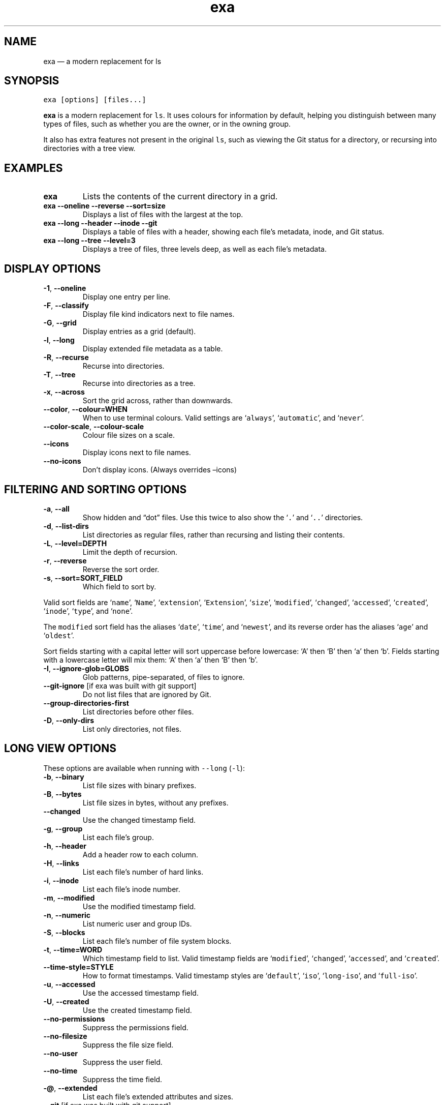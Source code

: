 .\" Automatically generated by Pandoc 2.9.1.1
.\"
.TH "exa" "1" "" "v0.9.0" ""
.hy
.SH NAME
.PP
exa \[em] a modern replacement for ls
.SH SYNOPSIS
.PP
\f[C]exa [options] [files...]\f[R]
.PP
\f[B]exa\f[R] is a modern replacement for \f[C]ls\f[R].
It uses colours for information by default, helping you distinguish
between many types of files, such as whether you are the owner, or in
the owning group.
.PP
It also has extra features not present in the original \f[C]ls\f[R],
such as viewing the Git status for a directory, or recursing into
directories with a tree view.
.SH EXAMPLES
.TP
\f[B]\f[CB]exa\f[B]\f[R]
Lists the contents of the current directory in a grid.
.TP
\f[B]\f[CB]exa --oneline --reverse --sort=size\f[B]\f[R]
Displays a list of files with the largest at the top.
.TP
\f[B]\f[CB]exa --long --header --inode --git\f[B]\f[R]
Displays a table of files with a header, showing each file\[cq]s
metadata, inode, and Git status.
.TP
\f[B]\f[CB]exa --long --tree --level=3\f[B]\f[R]
Displays a tree of files, three levels deep, as well as each file\[cq]s
metadata.
.SH DISPLAY OPTIONS
.TP
\f[B]\f[CB]-1\f[B]\f[R], \f[B]\f[CB]--oneline\f[B]\f[R]
Display one entry per line.
.TP
\f[B]\f[CB]-F\f[B]\f[R], \f[B]\f[CB]--classify\f[B]\f[R]
Display file kind indicators next to file names.
.TP
\f[B]\f[CB]-G\f[B]\f[R], \f[B]\f[CB]--grid\f[B]\f[R]
Display entries as a grid (default).
.TP
\f[B]\f[CB]-l\f[B]\f[R], \f[B]\f[CB]--long\f[B]\f[R]
Display extended file metadata as a table.
.TP
\f[B]\f[CB]-R\f[B]\f[R], \f[B]\f[CB]--recurse\f[B]\f[R]
Recurse into directories.
.TP
\f[B]\f[CB]-T\f[B]\f[R], \f[B]\f[CB]--tree\f[B]\f[R]
Recurse into directories as a tree.
.TP
\f[B]\f[CB]-x\f[B]\f[R], \f[B]\f[CB]--across\f[B]\f[R]
Sort the grid across, rather than downwards.
.TP
\f[B]\f[CB]--color\f[B]\f[R], \f[B]\f[CB]--colour=WHEN\f[B]\f[R]
When to use terminal colours.
Valid settings are `\f[C]always\f[R]', `\f[C]automatic\f[R]', and
`\f[C]never\f[R]'.
.TP
\f[B]\f[CB]--color-scale\f[B]\f[R], \f[B]\f[CB]--colour-scale\f[B]\f[R]
Colour file sizes on a scale.
.TP
\f[B]\f[CB]--icons\f[B]\f[R]
Display icons next to file names.
.TP
\f[B]\f[CB]--no-icons\f[B]\f[R]
Don\[cq]t display icons.
(Always overrides \[en]icons)
.SH FILTERING AND SORTING OPTIONS
.TP
\f[B]\f[CB]-a\f[B]\f[R], \f[B]\f[CB]--all\f[B]\f[R]
Show hidden and \[lq]dot\[rq] files.
Use this twice to also show the `\f[C].\f[R]' and `\f[C]..\f[R]'
directories.
.TP
\f[B]\f[CB]-d\f[B]\f[R], \f[B]\f[CB]--list-dirs\f[B]\f[R]
List directories as regular files, rather than recursing and listing
their contents.
.TP
\f[B]\f[CB]-L\f[B]\f[R], \f[B]\f[CB]--level=DEPTH\f[B]\f[R]
Limit the depth of recursion.
.TP
\f[B]\f[CB]-r\f[B]\f[R], \f[B]\f[CB]--reverse\f[B]\f[R]
Reverse the sort order.
.TP
\f[B]\f[CB]-s\f[B]\f[R], \f[B]\f[CB]--sort=SORT_FIELD\f[B]\f[R]
Which field to sort by.
.PP
Valid sort fields are `\f[C]name\f[R]', `\f[C]Name\f[R]',
`\f[C]extension\f[R]', `\f[C]Extension\f[R]', `\f[C]size\f[R]',
`\f[C]modified\f[R]', `\f[C]changed\f[R]', `\f[C]accessed\f[R]',
`\f[C]created\f[R]', `\f[C]inode\f[R]', `\f[C]type\f[R]', and
`\f[C]none\f[R]'.
.PP
The \f[C]modified\f[R] sort field has the aliases `\f[C]date\f[R]',
`\f[C]time\f[R]', and `\f[C]newest\f[R]', and its reverse order has the
aliases `\f[C]age\f[R]' and `\f[C]oldest\f[R]'.
.PP
Sort fields starting with a capital letter will sort uppercase before
lowercase: `A' then `B' then `a' then `b'.
Fields starting with a lowercase letter will mix them: `A' then `a' then
`B' then `b'.
.TP
\f[B]\f[CB]-I\f[B]\f[R], \f[B]\f[CB]--ignore-glob=GLOBS\f[B]\f[R]
Glob patterns, pipe-separated, of files to ignore.
.TP
\f[B]\f[CB]--git-ignore\f[B]\f[R] [if exa was built with git support]
Do not list files that are ignored by Git.
.TP
\f[B]\f[CB]--group-directories-first\f[B]\f[R]
List directories before other files.
.TP
\f[B]\f[CB]-D\f[B]\f[R], \f[B]\f[CB]--only-dirs\f[B]\f[R]
List only directories, not files.
.SH LONG VIEW OPTIONS
.PP
These options are available when running with \f[C]--long\f[R]
(\f[C]-l\f[R]):
.TP
\f[B]\f[CB]-b\f[B]\f[R], \f[B]\f[CB]--binary\f[B]\f[R]
List file sizes with binary prefixes.
.TP
\f[B]\f[CB]-B\f[B]\f[R], \f[B]\f[CB]--bytes\f[B]\f[R]
List file sizes in bytes, without any prefixes.
.TP
\f[B]\f[CB]--changed\f[B]\f[R]
Use the changed timestamp field.
.TP
\f[B]\f[CB]-g\f[B]\f[R], \f[B]\f[CB]--group\f[B]\f[R]
List each file\[cq]s group.
.TP
\f[B]\f[CB]-h\f[B]\f[R], \f[B]\f[CB]--header\f[B]\f[R]
Add a header row to each column.
.TP
\f[B]\f[CB]-H\f[B]\f[R], \f[B]\f[CB]--links\f[B]\f[R]
List each file\[cq]s number of hard links.
.TP
\f[B]\f[CB]-i\f[B]\f[R], \f[B]\f[CB]--inode\f[B]\f[R]
List each file\[cq]s inode number.
.TP
\f[B]\f[CB]-m\f[B]\f[R], \f[B]\f[CB]--modified\f[B]\f[R]
Use the modified timestamp field.
.TP
\f[B]\f[CB]-n\f[B]\f[R], \f[B]\f[CB]--numeric\f[B]\f[R]
List numeric user and group IDs.
.TP
\f[B]\f[CB]-S\f[B]\f[R], \f[B]\f[CB]--blocks\f[B]\f[R]
List each file\[cq]s number of file system blocks.
.TP
\f[B]\f[CB]-t\f[B]\f[R], \f[B]\f[CB]--time=WORD\f[B]\f[R]
Which timestamp field to list.
Valid timestamp fields are `\f[C]modified\f[R]', `\f[C]changed\f[R]',
`\f[C]accessed\f[R]', and `\f[C]created\f[R]'.
.TP
\f[B]\f[CB]--time-style=STYLE\f[B]\f[R]
How to format timestamps.
Valid timestamp styles are `\f[C]default\f[R]', `\f[C]iso\f[R]',
`\f[C]long-iso\f[R]', and `\f[C]full-iso\f[R]'.
.TP
\f[B]\f[CB]-u\f[B]\f[R], \f[B]\f[CB]--accessed\f[B]\f[R]
Use the accessed timestamp field.
.TP
\f[B]\f[CB]-U\f[B]\f[R], \f[B]\f[CB]--created\f[B]\f[R]
Use the created timestamp field.
.TP
\f[B]\f[CB]--no-permissions\f[B]\f[R]
Suppress the permissions field.
.TP
\f[B]\f[CB]--no-filesize\f[B]\f[R]
Suppress the file size field.
.TP
\f[B]\f[CB]--no-user\f[B]\f[R]
Suppress the user field.
.TP
\f[B]\f[CB]--no-time\f[B]\f[R]
Suppress the time field.
.TP
\f[B]\f[CB]-\[at]\f[B]\f[R], \f[B]\f[CB]--extended\f[B]\f[R]
List each file\[cq]s extended attributes and sizes.
.TP
\f[B]\f[CB]--git\f[B]\f[R] [if exa was built with git support]
List each file\[cq]s Git status, if tracked.
.PP
This adds a two-character column indicating the staged and unstaged
statuses respectively.
The status character can be `\f[C]-\f[R]' for not modified,
`\f[C]M\f[R]' for a modified file, `\f[C]N\f[R]' for a new file,
`\f[C]D\f[R]' for deleted, `\f[C]R\f[R]' for renamed, `\f[C]T\f[R]' for
type-change, `\f[C]I\f[R]' for ignored, and `\f[C]U\f[R]' for
conflicted.
.PP
Directories will be shown to have the status of their contents, which is
how `deleted' is possible: if a directory contains a file that has a
certain status, it will be shown to have that status.
.SH ENVIRONMENT VARIABLES
.PP
exa responds to the following environment variables:
.SS \f[C]COLUMNS\f[R]
.PP
Overrides the width of the terminal, in characters.
.PP
For example, `\f[C]COLUMNS=80 exa\f[R]' will show a grid view with a
maximum width of 80 characters.
.PP
This option won\[cq]t do anything when exa\[cq]s output doesn\[cq]t
wrap, such as when using the \f[C]--long\f[R] view.
.SS \f[C]EXA_STRICT\f[R]
.PP
Enables \f[I]strict mode\f[R], which will make exa error when two
command-line options are incompatible.
.PP
Usually, options can override each other going right-to-left on the
command line, so that exa can be given aliases: creating an alias
`\f[C]exa=exa --sort=ext\f[R]' then running `\f[C]exa --sort=size\f[R]'
with that alias will run `\f[C]exa --sort=ext --sort=size\f[R]', and the
sorting specified by the user will override the sorting specified by the
alias.
.PP
In strict mode, the two options will not co-operate, and exa will error.
.PP
This option is intended for use with automated scripts and other
situations where you want to be certain you\[cq]re typing in the right
command.
.SS \f[C]EXA_GRID_ROWS\f[R]
.PP
Limits the grid-details view (`\f[C]exa --grid --long\f[R]') so it\[cq]s
only activated when at least the given number of rows of output would be
generated.
.PP
With widescreen displays, it\[cq]s possible for the grid to look very
wide and sparse, on just one or two lines with none of the columns
lining up.
By specifying a minimum number of rows, you can only use the view if
it\[cq]s going to be worth using.
.SS \f[C]EXA_ICON_SPACING\f[R]
.PP
Specifies the number of spaces to print between an icon (see the
`\f[C]--icons\f[R]' option) and its file name.
.PP
Different terminals display icons differently, as they usually take up
more than one character width on screen, so there\[cq]s no
\[lq]standard\[rq] number of spaces that exa can use to separate an icon
from text.
One space may place the icon too close to the text, and two spaces may
place it too far away.
So the choice is left up to the user to configure depending on their
terminal emulator.
.SS \f[C]LS_COLORS\f[R], \f[C]EXA_COLORS\f[R]
.PP
Specifies the colour scheme used to highlight files based on their name
and kind, as well as highlighting metadata and parts of the UI.
.PP
For more information on the format of these environment variables, see
the \f[C]exa_colors(5)\f[R] manual page.
.SH EXIT STATUSES
.TP
0
If everything goes OK.
.TP
1
If there was an I/O error during operation.
.TP
3
If there was a problem with the command-line arguments.
.SH AUTHOR
.PP
exa is maintained by Benjamin `ogham' Sago and many other contributors.
.PP
\f[B]Website:\f[R] \f[C]https://the.exa.website/\f[R]
.PD 0
.P
.PD
\f[B]Source code:\f[R] \f[C]https://github.com/ogham/exa\f[R]
.PD 0
.P
.PD
\f[B]Contributors:\f[R]
\f[C]https://github.com/ogham/exa/graphs/contributors\f[R]
.SH SEE ALSO
.IP \[bu] 2
\f[C]exa_colors(5)\f[R]
